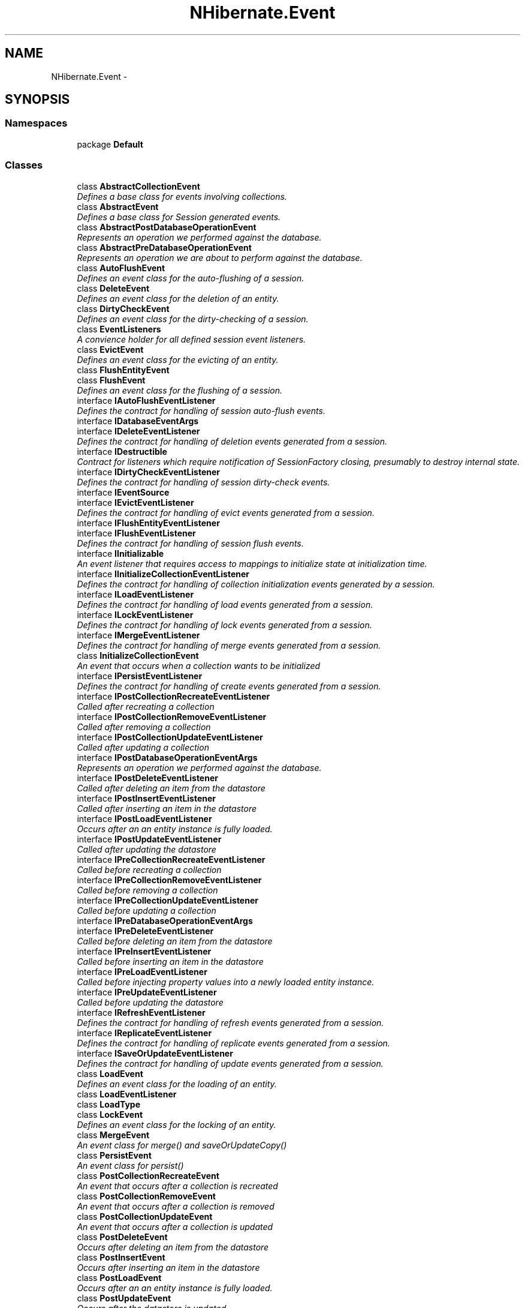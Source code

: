 .TH "NHibernate.Event" 3 "Fri Jul 5 2013" "Version 1.0" "HSA.InfoSys" \" -*- nroff -*-
.ad l
.nh
.SH NAME
NHibernate.Event \- 
.SH SYNOPSIS
.br
.PP
.SS "Namespaces"

.in +1c
.ti -1c
.RI "package \fBDefault\fP"
.br
.in -1c
.SS "Classes"

.in +1c
.ti -1c
.RI "class \fBAbstractCollectionEvent\fP"
.br
.RI "\fIDefines a base class for events involving collections\&. \fP"
.ti -1c
.RI "class \fBAbstractEvent\fP"
.br
.RI "\fIDefines a base class for Session generated events\&. \fP"
.ti -1c
.RI "class \fBAbstractPostDatabaseOperationEvent\fP"
.br
.RI "\fIRepresents an operation we performed against the database\&. \fP"
.ti -1c
.RI "class \fBAbstractPreDatabaseOperationEvent\fP"
.br
.RI "\fIRepresents an operation we are about to perform against the database\&. \fP"
.ti -1c
.RI "class \fBAutoFlushEvent\fP"
.br
.RI "\fIDefines an event class for the auto-flushing of a session\&. \fP"
.ti -1c
.RI "class \fBDeleteEvent\fP"
.br
.RI "\fIDefines an event class for the deletion of an entity\&. \fP"
.ti -1c
.RI "class \fBDirtyCheckEvent\fP"
.br
.RI "\fIDefines an event class for the dirty-checking of a session\&. \fP"
.ti -1c
.RI "class \fBEventListeners\fP"
.br
.RI "\fIA convience holder for all defined session event listeners\&. \fP"
.ti -1c
.RI "class \fBEvictEvent\fP"
.br
.RI "\fIDefines an event class for the evicting of an entity\&. \fP"
.ti -1c
.RI "class \fBFlushEntityEvent\fP"
.br
.ti -1c
.RI "class \fBFlushEvent\fP"
.br
.RI "\fIDefines an event class for the flushing of a session\&. \fP"
.ti -1c
.RI "interface \fBIAutoFlushEventListener\fP"
.br
.RI "\fIDefines the contract for handling of session auto-flush events\&. \fP"
.ti -1c
.RI "interface \fBIDatabaseEventArgs\fP"
.br
.ti -1c
.RI "interface \fBIDeleteEventListener\fP"
.br
.RI "\fIDefines the contract for handling of deletion events generated from a session\&. \fP"
.ti -1c
.RI "interface \fBIDestructible\fP"
.br
.RI "\fIContract for listeners which require notification of SessionFactory closing, presumably to destroy internal state\&. \fP"
.ti -1c
.RI "interface \fBIDirtyCheckEventListener\fP"
.br
.RI "\fIDefines the contract for handling of session dirty-check events\&.\fP"
.ti -1c
.RI "interface \fBIEventSource\fP"
.br
.ti -1c
.RI "interface \fBIEvictEventListener\fP"
.br
.RI "\fIDefines the contract for handling of evict events generated from a session\&. \fP"
.ti -1c
.RI "interface \fBIFlushEntityEventListener\fP"
.br
.ti -1c
.RI "interface \fBIFlushEventListener\fP"
.br
.RI "\fIDefines the contract for handling of session flush events\&. \fP"
.ti -1c
.RI "interface \fBIInitializable\fP"
.br
.RI "\fIAn event listener that requires access to mappings to initialize state at initialization time\&. \fP"
.ti -1c
.RI "interface \fBIInitializeCollectionEventListener\fP"
.br
.RI "\fIDefines the contract for handling of collection initialization events generated by a session\&. \fP"
.ti -1c
.RI "interface \fBILoadEventListener\fP"
.br
.RI "\fIDefines the contract for handling of load events generated from a session\&. \fP"
.ti -1c
.RI "interface \fBILockEventListener\fP"
.br
.RI "\fIDefines the contract for handling of lock events generated from a session\&. \fP"
.ti -1c
.RI "interface \fBIMergeEventListener\fP"
.br
.RI "\fIDefines the contract for handling of merge events generated from a session\&. \fP"
.ti -1c
.RI "class \fBInitializeCollectionEvent\fP"
.br
.RI "\fIAn event that occurs when a collection wants to be initialized \fP"
.ti -1c
.RI "interface \fBIPersistEventListener\fP"
.br
.RI "\fIDefines the contract for handling of create events generated from a session\&. \fP"
.ti -1c
.RI "interface \fBIPostCollectionRecreateEventListener\fP"
.br
.RI "\fICalled after recreating a collection \fP"
.ti -1c
.RI "interface \fBIPostCollectionRemoveEventListener\fP"
.br
.RI "\fICalled after removing a collection \fP"
.ti -1c
.RI "interface \fBIPostCollectionUpdateEventListener\fP"
.br
.RI "\fICalled after updating a collection \fP"
.ti -1c
.RI "interface \fBIPostDatabaseOperationEventArgs\fP"
.br
.RI "\fIRepresents an operation we performed against the database\&. \fP"
.ti -1c
.RI "interface \fBIPostDeleteEventListener\fP"
.br
.RI "\fICalled after deleting an item from the datastore \fP"
.ti -1c
.RI "interface \fBIPostInsertEventListener\fP"
.br
.RI "\fICalled after inserting an item in the datastore \fP"
.ti -1c
.RI "interface \fBIPostLoadEventListener\fP"
.br
.RI "\fIOccurs after an an entity instance is fully loaded\&. \fP"
.ti -1c
.RI "interface \fBIPostUpdateEventListener\fP"
.br
.RI "\fICalled after updating the datastore \fP"
.ti -1c
.RI "interface \fBIPreCollectionRecreateEventListener\fP"
.br
.RI "\fICalled before recreating a collection \fP"
.ti -1c
.RI "interface \fBIPreCollectionRemoveEventListener\fP"
.br
.RI "\fICalled before removing a collection \fP"
.ti -1c
.RI "interface \fBIPreCollectionUpdateEventListener\fP"
.br
.RI "\fICalled before updating a collection \fP"
.ti -1c
.RI "interface \fBIPreDatabaseOperationEventArgs\fP"
.br
.ti -1c
.RI "interface \fBIPreDeleteEventListener\fP"
.br
.RI "\fICalled before deleting an item from the datastore \fP"
.ti -1c
.RI "interface \fBIPreInsertEventListener\fP"
.br
.RI "\fICalled before inserting an item in the datastore \fP"
.ti -1c
.RI "interface \fBIPreLoadEventListener\fP"
.br
.RI "\fICalled before injecting property values into a newly loaded entity instance\&. \fP"
.ti -1c
.RI "interface \fBIPreUpdateEventListener\fP"
.br
.RI "\fICalled before updating the datastore \fP"
.ti -1c
.RI "interface \fBIRefreshEventListener\fP"
.br
.RI "\fIDefines the contract for handling of refresh events generated from a session\&. \fP"
.ti -1c
.RI "interface \fBIReplicateEventListener\fP"
.br
.RI "\fIDefines the contract for handling of replicate events generated from a session\&. \fP"
.ti -1c
.RI "interface \fBISaveOrUpdateEventListener\fP"
.br
.RI "\fIDefines the contract for handling of update events generated from a session\&. \fP"
.ti -1c
.RI "class \fBLoadEvent\fP"
.br
.RI "\fIDefines an event class for the loading of an entity\&. \fP"
.ti -1c
.RI "class \fBLoadEventListener\fP"
.br
.ti -1c
.RI "class \fBLoadType\fP"
.br
.ti -1c
.RI "class \fBLockEvent\fP"
.br
.RI "\fIDefines an event class for the locking of an entity\&. \fP"
.ti -1c
.RI "class \fBMergeEvent\fP"
.br
.RI "\fIAn event class for merge() and saveOrUpdateCopy() \fP"
.ti -1c
.RI "class \fBPersistEvent\fP"
.br
.RI "\fIAn event class for persist() \fP"
.ti -1c
.RI "class \fBPostCollectionRecreateEvent\fP"
.br
.RI "\fIAn event that occurs after a collection is recreated \fP"
.ti -1c
.RI "class \fBPostCollectionRemoveEvent\fP"
.br
.RI "\fIAn event that occurs after a collection is removed \fP"
.ti -1c
.RI "class \fBPostCollectionUpdateEvent\fP"
.br
.RI "\fIAn event that occurs after a collection is updated \fP"
.ti -1c
.RI "class \fBPostDeleteEvent\fP"
.br
.RI "\fIOccurs after deleting an item from the datastore \fP"
.ti -1c
.RI "class \fBPostInsertEvent\fP"
.br
.RI "\fIOccurs after inserting an item in the datastore \fP"
.ti -1c
.RI "class \fBPostLoadEvent\fP"
.br
.RI "\fIOccurs after an an entity instance is fully loaded\&. \fP"
.ti -1c
.RI "class \fBPostUpdateEvent\fP"
.br
.RI "\fIOccurs after the datastore is updated \fP"
.ti -1c
.RI "class \fBPreCollectionRecreateEvent\fP"
.br
.RI "\fIAn event that occurs before a collection is recreated \fP"
.ti -1c
.RI "class \fBPreCollectionRemoveEvent\fP"
.br
.RI "\fIAn event that occurs before a collection is removed \fP"
.ti -1c
.RI "class \fBPreCollectionUpdateEvent\fP"
.br
.RI "\fIAn event that occurs before a collection is updated \fP"
.ti -1c
.RI "class \fBPreDeleteEvent\fP"
.br
.RI "\fIRepresents a \fCpre-delete\fP event, which occurs just prior to performing the deletion of an entity from the database\&. \fP"
.ti -1c
.RI "class \fBPreInsertEvent\fP"
.br
.RI "\fIRepresents a \fCpre-insert\fP event, which occurs just prior to performing the insert of an entity into the database\&. \fP"
.ti -1c
.RI "class \fBPreLoadEvent\fP"
.br
.RI "\fICalled before injecting property values into a newly loaded entity instance\&. \fP"
.ti -1c
.RI "class \fBPreUpdateEvent\fP"
.br
.RI "\fIRepresents a \fCpre-update\fP event, which occurs just prior to performing the update of an entity in the database\&. \fP"
.ti -1c
.RI "class \fBRefreshEvent\fP"
.br
.RI "\fIDefines an event class for the refreshing of an object\&. \fP"
.ti -1c
.RI "class \fBReplicateEvent\fP"
.br
.RI "\fIDefines an event class for the replication of an entity\&. \fP"
.ti -1c
.RI "class \fBSaveOrUpdateEvent\fP"
.br
.RI "\fIAn event class for saveOrUpdate() \fP"
.in -1c
.SS "Enumerations"

.in +1c
.ti -1c
.RI "enum \fBListenerType\fP { \fBListenerType\&.NotValidType\fP, \fBListenerType\&.Autoflush\fP, \fBListenerType\&.Merge\fP, \fBListenerType\&.Create\fP, \fBListenerType\&.CreateOnFlush\fP, \fBListenerType\&.Delete\fP, \fBListenerType\&.DirtyCheck\fP, \fBListenerType\&.Evict\fP, \fBListenerType\&.Flush\fP, \fBListenerType\&.FlushEntity\fP, \fBListenerType\&.Load\fP, \fBListenerType\&.LoadCollection\fP, \fBListenerType\&.Lock\fP, \fBListenerType\&.Refresh\fP, \fBListenerType\&.Replicate\fP, \fBListenerType\&.SaveUpdate\fP, \fBListenerType\&.Save\fP, \fBListenerType\&.PreUpdate\fP, \fBListenerType\&.Update\fP, \fBListenerType\&.PreLoad\fP, \fBListenerType\&.PreDelete\fP, \fBListenerType\&.PreInsert\fP, \fBListenerType\&.PreCollectionRecreate\fP, \fBListenerType\&.PreCollectionRemove\fP, \fBListenerType\&.PreCollectionUpdate\fP, \fBListenerType\&.PostLoad\fP, \fBListenerType\&.PostInsert\fP, \fBListenerType\&.PostUpdate\fP, \fBListenerType\&.PostDelete\fP, \fBListenerType\&.PostCommitUpdate\fP, \fBListenerType\&.PostCommitInsert\fP, \fBListenerType\&.PostCommitDelete\fP, \fBListenerType\&.PostCollectionRecreate\fP, \fBListenerType\&.PostCollectionRemove\fP, \fBListenerType\&.PostCollectionUpdate\fP }"
.br
.RI "\fIValues for listener type property\&. \fP"
.in -1c
.SH "Enumeration Type Documentation"
.PP 
.SS "enum \fBNHibernate\&.Event\&.ListenerType\fP"

.PP
Values for listener type property\&. 
.PP
\fBEnumerator\fP
.in +1c
.TP
\fB\fINotValidType \fP\fP
Not allowed in Xml\&. It represents the default value when an explicit type is assigned\&.
.TP
\fB\fIAutoflush \fP\fP
Xml value: auto-flush
.TP
\fB\fIMerge \fP\fP
Xml value: merge
.TP
\fB\fICreate \fP\fP
Xml value: create
.TP
\fB\fICreateOnFlush \fP\fP
Xml value: create-onflush
.TP
\fB\fIDelete \fP\fP
Xml value: delete
.TP
\fB\fIDirtyCheck \fP\fP
Xml value: dirty-check
.TP
\fB\fIEvict \fP\fP
Xml value: evict
.TP
\fB\fIFlush \fP\fP
Xml value: flush
.TP
\fB\fIFlushEntity \fP\fP
Xml value: flush-entity
.TP
\fB\fILoad \fP\fP
Xml value: load
.TP
\fB\fILoadCollection \fP\fP
Xml value: load-collection
.TP
\fB\fILock \fP\fP
Xml value: lock
.TP
\fB\fIRefresh \fP\fP
Xml value: refresh
.TP
\fB\fIReplicate \fP\fP
Xml value: replicate
.TP
\fB\fISaveUpdate \fP\fP
Xml value: save-update
.TP
\fB\fISave \fP\fP
Xml value: save
.TP
\fB\fIPreUpdate \fP\fP
Xml value: pre-update
.TP
\fB\fIUpdate \fP\fP
Xml value: update
.TP
\fB\fIPreLoad \fP\fP
Xml value: pre-load
.TP
\fB\fIPreDelete \fP\fP
Xml value: pre-delete
.TP
\fB\fIPreInsert \fP\fP
Xml value: pre-insert
.TP
\fB\fIPreCollectionRecreate \fP\fP
Xml value: pre-collection-recreate 
.TP
\fB\fIPreCollectionRemove \fP\fP
Xml value: pre-collection-remove 
.TP
\fB\fIPreCollectionUpdate \fP\fP
Xml value: pre-collection-update 
.TP
\fB\fIPostLoad \fP\fP
Xml value: post-load
.TP
\fB\fIPostInsert \fP\fP
Xml value: post-insert
.TP
\fB\fIPostUpdate \fP\fP
Xml value: post-update
.TP
\fB\fIPostDelete \fP\fP
Xml value: post-delete
.TP
\fB\fIPostCommitUpdate \fP\fP
Xml value: post-commit-update
.TP
\fB\fIPostCommitInsert \fP\fP
Xml value: post-commit-insert
.TP
\fB\fIPostCommitDelete \fP\fP
Xml value: post-commit-delete
.TP
\fB\fIPostCollectionRecreate \fP\fP
Xml value: post-collection-recreate 
.TP
\fB\fIPostCollectionRemove \fP\fP
Xml value: post-collection-remove 
.TP
\fB\fIPostCollectionUpdate \fP\fP
Xml value: post-collection-update 
.PP
Definition at line 6 of file ListenerType\&.cs\&.
.SH "Author"
.PP 
Generated automatically by Doxygen for HSA\&.InfoSys from the source code\&.
